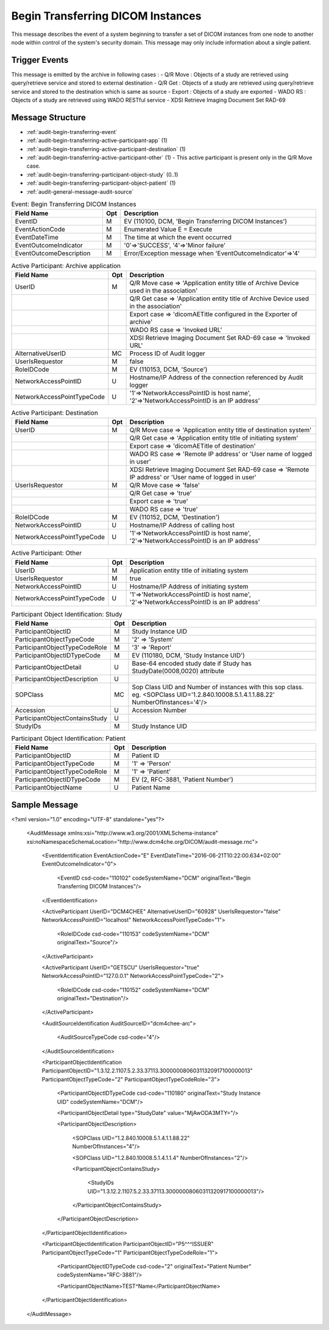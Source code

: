 Begin Transferring DICOM Instances
==================================
This message describes the event of a system beginning to transfer a set of DICOM instances from one node to another node
within control of the system's security domain. This message may only include information about a single patient.

Trigger Events
--------------

This message is emitted by the archive in following cases :
- Q/R Move : Objects of a study are retrieved using query/retrieve service and stored to external destination
- Q/R Get : Objects of a study are retrieved using query/retrieve service and stored to the destination which is same as source
- Export : Objects of a study are exported
- WADO RS : Objects of a study are retrieved using WADO RESTful service
- XDSI Retrieve Imaging Document Set RAD-69

Message Structure
-----------------

- :ref:`audit-begin-transferring-event`
- :ref:`audit-begin-transferring-active-participant-app` (1)
- :ref:`audit-begin-transferring-active-participant-destination` (1)
- :ref:`audit-begin-transferring-active-participant-other` (1) - This active participant is present only in the Q/R Move case.
- :ref:`audit-begin-transferring-participant-object-study` (0..1)
- :ref:`audit-begin-transferring-participant-object-patient` (1)
- :ref:`audit-general-message-audit-source`

.. csv-table:: Event: Begin Transferring DICOM Instances
   :name: audit-begin-transferring-event
   :widths: 30, 5, 65
   :header: "Field Name", "Opt", "Description"

         "EventID", "M", "EV (110100, DCM, 'Begin Transferring DICOM Instances')"
         "EventActionCode", "M", "Enumerated Value E = Execute"
         "EventDateTime", "M", "The time at which the event occurred"
         "EventOutcomeIndicator", "M", "'0'⇒'SUCCESS', '4'⇒'Minor failure'"
         "EventOutcomeDescription", "M", "Error/Exception message when 'EventOutcomeIndicator'⇒'4'"


.. csv-table:: Active Participant: Archive application
   :name: audit-begin-transferring-active-participant-app
   :widths: 30, 5, 65
   :header: "Field Name", "Opt", "Description"

         "UserID", "M", "Q/R Move case ⇒ 'Application entity title of Archive Device used in the association'"
         "", "", "Q/R Get case ⇒ 'Application entity title of Archive Device used in the association'"
         "", "", "Export case ⇒ 'dicomAETitle configured in the Exporter of archive'"
         "", "", "WADO RS case ⇒ 'Invoked URL'"
         "", "", "XDSI Retrieve Imaging Document Set RAD-69 case ⇒ 'Invoked URL'"
         "AlternativeUserID", "MC", "Process ID of Audit logger"
         "UserIsRequestor", "M", "false"
         "RoleIDCode", "M", "EV (110153, DCM, 'Source')"
         "NetworkAccessPointID", "U", "Hostname/IP Address of the connection referenced by Audit logger"
         "NetworkAccessPointTypeCode", "U", "'1'⇒'NetworkAccessPointID is host name', '2'⇒'NetworkAccessPointID is an IP address'"

.. csv-table:: Active Participant: Destination
   :name: audit-begin-transferring-active-participant-destination
   :widths: 30, 5, 65
   :header: "Field Name", "Opt", "Description"

         "UserID", "M", "Q/R Move case ⇒ 'Application entity title of destination system'"
         "", "", "Q/R Get case ⇒ 'Application entity title of initiating system'"
         "", "", "Export case ⇒ 'dicomAETitle of destination'"
         "", "", "WADO RS case ⇒ 'Remote IP address' or 'User name of logged in user'"
         "", "", "XDSI Retrieve Imaging Document Set RAD-69 case ⇒ 'Remote IP address' or 'User name of logged in user'"
         "UserIsRequestor", "M", "Q/R Move case ⇒ 'false'"
         "", "", "Q/R Get case ⇒ 'true'"
         "", "", "Export case ⇒ 'true'"
         "", "", "WADO RS case ⇒ 'true'"
         "RoleIDCode", "M", "EV (110152, DCM, 'Destination')"
         "NetworkAccessPointID", "U", "Hostname/IP Address of calling host"
         "NetworkAccessPointTypeCode", "U", "'1'⇒'NetworkAccessPointID is host name', '2'⇒'NetworkAccessPointID is an IP address'"

.. csv-table:: Active Participant: Other
   :name: audit-begin-transferring-active-participant-other
   :widths: 30, 5, 65
   :header: "Field Name", "Opt", "Description"

         "UserID", "M", "Application entity title of initiating system"
         "UserIsRequestor", "M", "true"
         "NetworkAccessPointID", "U", "Hostname/IP Address of initiating system"
         "NetworkAccessPointTypeCode", "U", "'1'⇒'NetworkAccessPointID is host name', '2'⇒'NetworkAccessPointID is an IP address'"

.. csv-table:: Participant Object Identification: Study
   :name: audit-begin-transferring-participant-object-study
   :widths: 30, 5, 65
   :header: "Field Name", "Opt", "Description"

         "ParticipantObjectID", "M", "Study Instance UID"
         "ParticipantObjectTypeCode", "M", "'2' ⇒ 'System'"
         "ParticipantObjectTypeCodeRole", "M", "'3' ⇒ 'Report'"
         "ParticipantObjectIDTypeCode", "M", "EV (110180, DCM, 'Study Instance UID')"
         "ParticipantObjectDetail", "U", "Base-64 encoded study date if Study has StudyDate(0008,0020) attribute"
         "ParticipantObjectDescription", "U"
         "SOPClass", "MC", "Sop Class UID and Number of instances with this sop class. eg. <SOPClass UID='1.2.840.10008.5.1.4.1.1.88.22' NumberOfInstances='4'/>"
         "Accession", "U", "Accession Number"
         "ParticipantObjectContainsStudy", "U"
         "StudyIDs", "M", "Study Instance UID"

.. csv-table:: Participant Object Identification: Patient
   :name: audit-begin-transferring-participant-object-patient
   :widths: 30, 5, 65
   :header: "Field Name", "Opt", "Description"

         "ParticipantObjectID", "M", "Patient ID"
         "ParticipantObjectTypeCode", "M", "'1' ⇒ 'Person'"
         "ParticipantObjectTypeCodeRole", "M", "'1' ⇒ 'Patient'"
         "ParticipantObjectIDTypeCode", "M", "EV (2, RFC-3881, 'Patient Number')"
         "ParticipantObjectName", "U", "Patient Name"


Sample Message
--------------

<?xml version="1.0" encoding="UTF-8" standalone="yes"?>

    <AuditMessage xmlns:xsi="http://www.w3.org/2001/XMLSchema-instance" xsi:noNamespaceSchemaLocation="http://www.dcm4che.org/DICOM/audit-message.rnc">

        <EventIdentification EventActionCode="E" EventDateTime="2016-06-21T10:22:00.634+02:00" EventOutcomeIndicator="0">

            <EventID csd-code="110102" codeSystemName="DCM" originalText="Begin Transferring DICOM Instances"/>

        </EventIdentification>

        <ActiveParticipant UserID="DCM4CHEE" AlternativeUserID="60928" UserIsRequestor="false" NetworkAccessPointID="localhost" NetworkAccessPointTypeCode="1">

            <RoleIDCode csd-code="110153" codeSystemName="DCM" originalText="Source"/>

        </ActiveParticipant>

        <ActiveParticipant UserID="GETSCU" UserIsRequestor="true" NetworkAccessPointID="127.0.0.1" NetworkAccessPointTypeCode="2">

            <RoleIDCode csd-code="110152" codeSystemName="DCM" originalText="Destination"/>

        </ActiveParticipant>

        <AuditSourceIdentification AuditSourceID="dcm4chee-arc">

            <AuditSourceTypeCode csd-code="4"/>

        </AuditSourceIdentification>

        <ParticipantObjectIdentification ParticipantObjectID="1.3.12.2.1107.5.2.33.37113.30000008060311320917100000013" ParticipantObjectTypeCode="2" ParticipantObjectTypeCodeRole="3">

            <ParticipantObjectIDTypeCode csd-code="110180" originalText="Study Instance UID" codeSystemName="DCM"/>

            <ParticipantObjectDetail type="StudyDate" value="MjAwODA3MTY="/>

            <ParticipantObjectDescription>

                <SOPClass UID="1.2.840.10008.5.1.4.1.1.88.22" NumberOfInstances="4"/>

                <SOPClass UID="1.2.840.10008.5.1.4.1.1.4" NumberOfInstances="2"/>

                <ParticipantObjectContainsStudy>

                    <StudyIDs UID="1.3.12.2.1107.5.2.33.37113.30000008060311320917100000013"/>

                </ParticipantObjectContainsStudy>

            </ParticipantObjectDescription>

        </ParticipantObjectIdentification>

        <ParticipantObjectIdentification ParticipantObjectID="P5^^^ISSUER" ParticipantObjectTypeCode="1" ParticipantObjectTypeCodeRole="1">

            <ParticipantObjectIDTypeCode csd-code="2" originalText="Patient Number" codeSystemName="RFC-3881"/>

            <ParticipantObjectName>TEST^Name</ParticipantObjectName>

        </ParticipantObjectIdentification>

    </AuditMessage>

